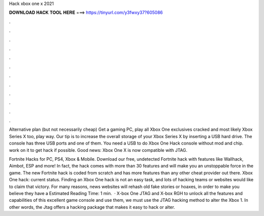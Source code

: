 Hack xbox one x 2021



𝐃𝐎𝐖𝐍𝐋𝐎𝐀𝐃 𝐇𝐀𝐂𝐊 𝐓𝐎𝐎𝐋 𝐇𝐄𝐑𝐄 ===> https://tinyurl.com/y3fwxy37?605086



.



.



.



.



.



.



.



.



.



.



.



.

Alternative plan (but not necessarily cheap) Get a gaming PC, play all Xbox One exclusives cracked and most likely Xbox Series X too, play way. Our tip is to increase the overall storage of your Xbox Series X by inserting a USB hard drive. The console has three USB ports and one of them. You need a USB to do Xbox One Hack console without mod and chip. work on it to get hack if possible. Good news: Xbox One X is now compatible with JTAG.

Fortnite Hacks for PC, PS4, Xbox & Mobile. Download our free, undetected Fortnite hack with features like Wallhack, Aimbot, ESP and more! In fact, the hack comes with more than 30 features and will make you an unstoppable force in the game. The new Fortnite hack is coded from scratch and has more features than any other cheat provider out there. Xbox One hack: current status. Finding an Xbox One hack is not an easy task, and lots of hacking teams or websites would like to claim that victory. For many reasons, news websites will rehash old fake stories or hoaxes, in order to make you believe they have a Estimated Reading Time: 1 min.  · X-box One JTAG and X-box RGH to unlock all the features and capabilities of this excellent game console and use them, we must use the JTAG hacking method to alter the Xbox 1. In other words, the Jtag offers a hacking package that makes it easy to hack or alter.
